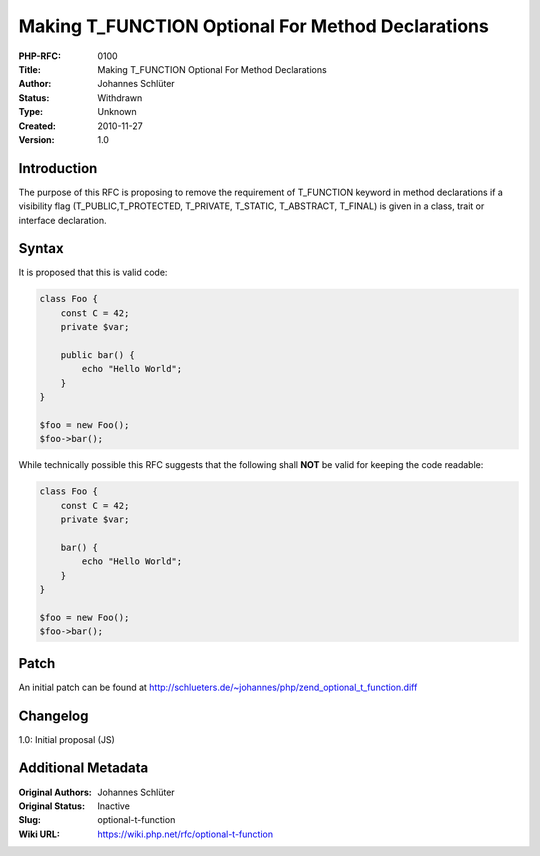 Making T_FUNCTION Optional For Method Declarations
==================================================

:PHP-RFC: 0100
:Title: Making T_FUNCTION Optional For Method Declarations
:Author: Johannes Schlüter
:Status: Withdrawn
:Type: Unknown
:Created: 2010-11-27
:Version: 1.0

Introduction
------------

The purpose of this RFC is proposing to remove the requirement of
T_FUNCTION keyword in method declarations if a visibility flag
(T_PUBLIC,T_PROTECTED, T_PRIVATE, T_STATIC, T_ABSTRACT, T_FINAL) is
given in a class, trait or interface declaration.

Syntax
------

It is proposed that this is valid code:

.. code:: php

   class Foo {
       const C = 42;
       private $var;

       public bar() {
           echo "Hello World";
       }
   }

   $foo = new Foo();
   $foo->bar();

While technically possible this RFC suggests that the following shall
**NOT** be valid for keeping the code readable:

.. code:: php

   class Foo {
       const C = 42;
       private $var;

       bar() {
           echo "Hello World";
       }
   }

   $foo = new Foo();
   $foo->bar();

Patch
-----

An initial patch can be found at
http://schlueters.de/~johannes/php/zend_optional_t_function.diff

Changelog
---------

1.0: Initial proposal (JS)

Additional Metadata
-------------------

:Original Authors: Johannes Schlüter
:Original Status: Inactive
:Slug: optional-t-function
:Wiki URL: https://wiki.php.net/rfc/optional-t-function
